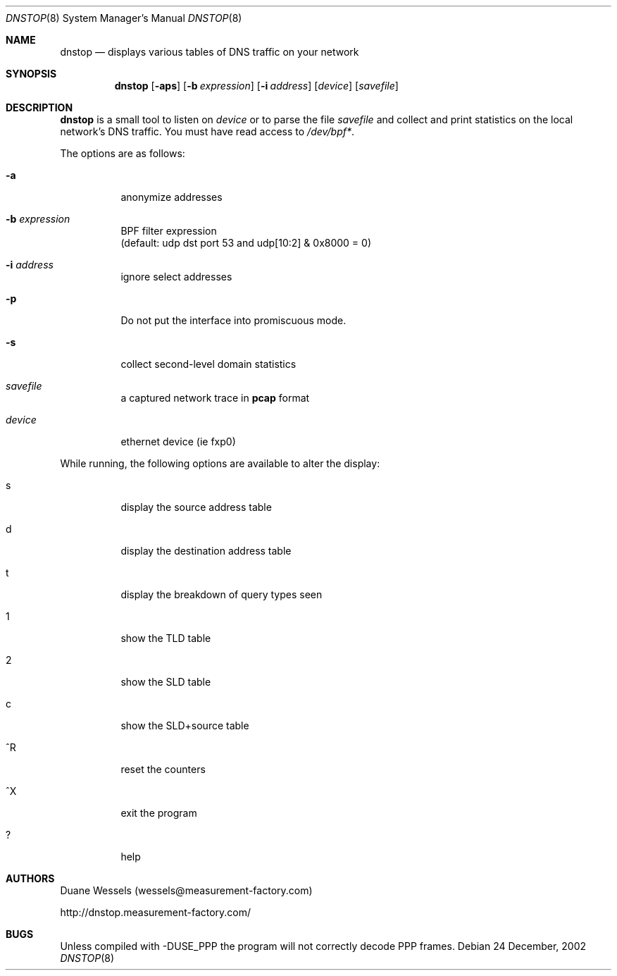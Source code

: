 .\" $Id$
.\" 
.\" manpage written by jose@monkey.org
.\"
.Dd 24 December, 2002
.Dt DNSTOP 8
.Os
.Sh NAME
.Nm dnstop
.Nd displays various tables of DNS traffic on your network
.Sh SYNOPSIS
.Nm
.Op Fl aps
.Op Fl b Ar expression
.Op Fl i Ar address
.Op Ar device
.Op Ar savefile
.Sh DESCRIPTION
.Nm
is a small tool to listen on
.Ar device
or to parse the file
.Ar savefile
and collect and print statistics on the local network's DNS traffic. You
must have read access to 
.Pa /dev/bpf\&* .
.Pp
The options are as follows:
.Bl -tag -width Ds
.It Fl a
anonymize addresses
.It Fl b Ar expression
BPF filter expression
.br
(default: udp dst port 53 and udp[10:2] & 0x8000 = 0)
.It Fl i Ar address
ignore select addresses
.It Fl p
Do not put the interface into promiscuous mode.
.It Fl s
collect second-level domain statistics
.It Ar savefile
a captured network trace in 
.Cm pcap
format
.It Ar device
ethernet device (ie fxp0)
.El
.Pp
While running, the following options are available to alter the display:
.Bl -tag -width Ds
.It s
display the source address table
.It d 
display the destination address table
.It t
display the breakdown of query types seen
.It 1
show the TLD table
.It 2
show the SLD table
.It c
show the SLD+source table
.It ^R
reset the counters
.It ^X
exit the program
.It ?
help
.El
.Pp 
.Sh AUTHORS
Duane Wessels 
.Pq wessels@measurement-factory.com
.Pp
http://dnstop.measurement-factory.com/
.Sh BUGS
Unless compiled with
.Tn -DUSE_PPP
the program will not correctly decode PPP frames.
